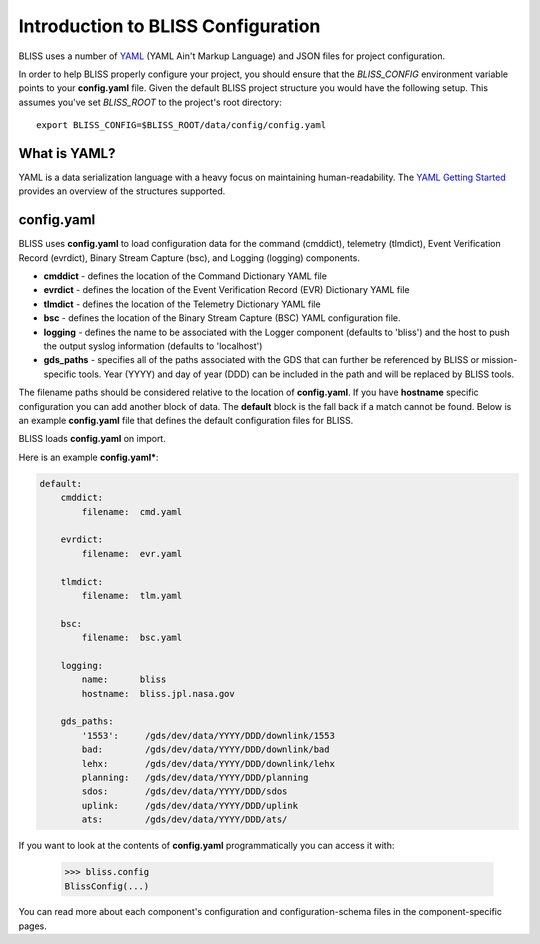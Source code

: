 Introduction to BLISS Configuration
===================================

BLISS uses a number of `YAML <http://www.yaml.org/start.html>`_ (YAML Ain't Markup Language) and JSON files for project configuration.

In order to help BLISS properly configure your project, you should ensure that the *BLISS_CONFIG* environment variable points to your **config.yaml** file. Given the default BLISS project structure you would have the following setup. This assumes you've set *BLISS_ROOT* to the project's root directory::

    export BLISS_CONFIG=$BLISS_ROOT/data/config/config.yaml

What is YAML?
-------------

YAML is a data serialization language with a heavy focus on maintaining human-readability. The `YAML Getting Started <http://www.yaml.org/start.html>`_ provides an overview of the structures supported.

config.yaml
-----------

BLISS uses **config.yaml** to load configuration data for the command (cmddict), telemetry (tlmdict), Event Verification Record (evrdict), Binary Stream Capture (bsc), and Logging (logging) components.

* **cmddict**   - defines the location of the Command Dictionary YAML file
* **evrdict**   - defines the location of the Event Verification Record (EVR) Dictionary YAML file
* **tlmdict**   - defines the location of the Telemetry Dictionary YAML file
* **bsc** - defines the location of the Binary Stream Capture (BSC) YAML configuration file.
* **logging**   - defines the name to be associated with the Logger component (defaults to 'bliss') and the host to push the output syslog information (defaults to 'localhost')
* **gds_paths** - specifies all of the paths associated with the GDS that can further be referenced by BLISS or mission-specific tools. Year (YYYY) and day of year (DDD) can be included in the path and will be replaced by BLISS tools.

The filename paths should be considered relative to the location of **config.yaml**. If you have **hostname** specific configuration you can add another block of data. The **default** block is the fall back if a match cannot be found. Below is an example **config.yaml** file that defines the default configuration files for BLISS.

BLISS loads **config.yaml** on import.

Here is an example **config.yaml***:

.. code-block:: none

    default:
        cmddict:
            filename:  cmd.yaml

        evrdict:
            filename:  evr.yaml

        tlmdict:
            filename:  tlm.yaml

        bsc:
            filename:  bsc.yaml

        logging:
            name:      bliss
            hostname:  bliss.jpl.nasa.gov

        gds_paths:
            '1553':     /gds/dev/data/YYYY/DDD/downlink/1553
            bad:        /gds/dev/data/YYYY/DDD/downlink/bad
            lehx:       /gds/dev/data/YYYY/DDD/downlink/lehx
            planning:   /gds/dev/data/YYYY/DDD/planning
            sdos:       /gds/dev/data/YYYY/DDD/sdos
            uplink:     /gds/dev/data/YYYY/DDD/uplink
            ats:        /gds/dev/data/YYYY/DDD/ats/


If you want to look at the contents of **config.yaml** programmatically you can access it with:

    >>> bliss.config
    BlissConfig(...)

You can read more about each component's configuration and configuration-schema files in the component-specific pages.
